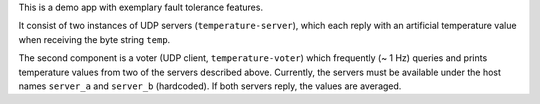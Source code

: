 This is a demo app with exemplary fault tolerance features.

It consist of two instances of UDP servers (``temperature-server``),
which each reply with an artificial temperature value when receiving
the byte string ``temp``.

The second component is a voter (UDP client, ``temperature-voter``)
which frequently (~ 1 Hz) queries and prints temperature values from
two of the servers described above. Currently, the servers must be
available under the host names ``server_a`` and ``server_b``
(hardcoded). If both servers reply, the values are averaged.
